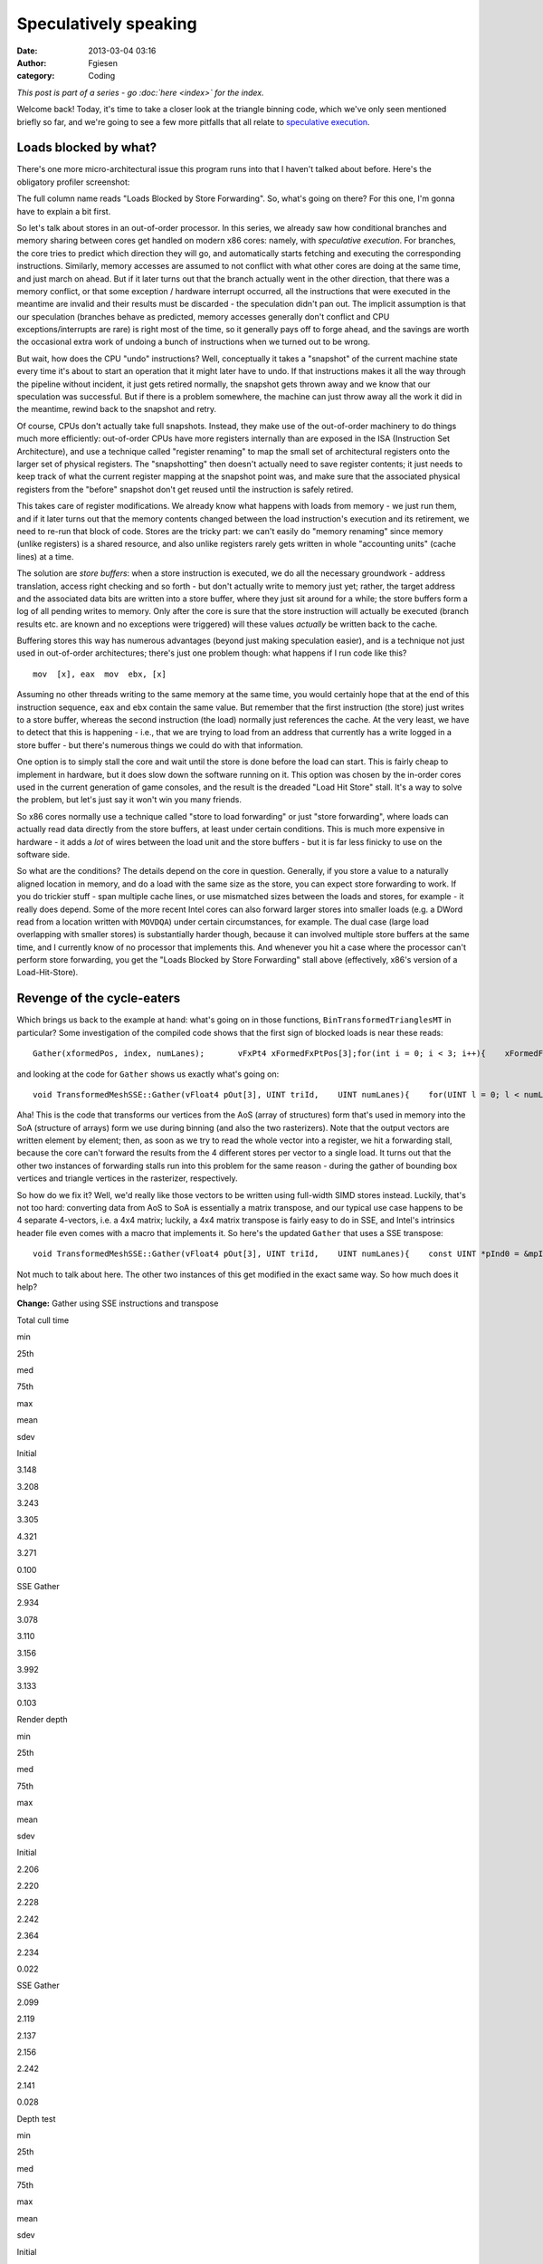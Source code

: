 Speculatively speaking
######################
:date: 2013-03-04 03:16
:author: Fgiesen
:category: Coding

*This post is part of a series - go :doc:`here <index>` for the index.*

Welcome back! Today, it's time to take a closer look at the triangle
binning code, which we've only seen mentioned briefly so far, and we're
going to see a few more pitfalls that all relate to `speculative
execution`_.

Loads blocked by what?
~~~~~~~~~~~~~~~~~~~~~~

There's one more micro-architectural issue this program runs into that I
haven't talked about before. Here's the obligatory profiler screenshot:

|Store-to-load forwarding issues|

The full column name reads "Loads Blocked by Store Forwarding". So,
what's going on there? For this one, I'm gonna have to explain a bit
first.

So let's talk about stores in an out-of-order processor. In this series,
we already saw how conditional branches and memory sharing between cores
get handled on modern x86 cores: namely, with *speculative execution*.
For branches, the core tries to predict which direction they will go,
and automatically starts fetching and executing the corresponding
instructions. Similarly, memory accesses are assumed to not conflict
with what other cores are doing at the same time, and just march on
ahead. But if it later turns out that the branch actually went in the
other direction, that there was a memory conflict, or that some
exception / hardware interrupt occurred, all the instructions that were
executed in the meantime are invalid and their results must be discarded
- the speculation didn't pan out. The implicit assumption is that our
speculation (branches behave as predicted, memory accesses generally
don't conflict and CPU exceptions/interrupts are rare) is right most of
the time, so it generally pays off to forge ahead, and the savings are
worth the occasional extra work of undoing a bunch of instructions when
we turned out to be wrong.

But wait, how does the CPU "undo" instructions? Well, conceptually it
takes a "snapshot" of the current machine state every time it's about to
start an operation that it might later have to undo. If that
instructions makes it all the way through the pipeline without incident,
it just gets retired normally, the snapshot gets thrown away and we know
that our speculation was successful. But if there is a problem
somewhere, the machine can just throw away all the work it did in the
meantime, rewind back to the snapshot and retry.

Of course, CPUs don't actually take full snapshots. Instead, they make
use of the out-of-order machinery to do things much more efficiently:
out-of-order CPUs have more registers internally than are exposed in the
ISA (Instruction Set Architecture), and use a technique called "register
renaming" to map the small set of architectural registers onto the
larger set of physical registers. The "snapshotting" then doesn't
actually need to save register contents; it just needs to keep track of
what the current register mapping at the snapshot point was, and make
sure that the associated physical registers from the "before" snapshot
don't get reused until the instruction is safely retired.

This takes care of register modifications. We already know what happens
with loads from memory - we just run them, and if it later turns out
that the memory contents changed between the load instruction's
execution and its retirement, we need to re-run that block of code.
Stores are the tricky part: we can't easily do "memory renaming" since
memory (unlike registers) is a shared resource, and also unlike
registers rarely gets written in whole "accounting units" (cache lines)
at a time.

The solution are *store buffers*: when a store instruction is executed,
we do all the necessary groundwork - address translation, access right
checking and so forth - but don't actually write to memory just yet;
rather, the target address and the associated data bits are written into
a store buffer, where they just sit around for a while; the store
buffers form a log of all pending writes to memory. Only after the core
is sure that the store instruction will actually be executed (branch
results etc. are known and no exceptions were triggered) will these
values *actually* be written back to the cache.

Buffering stores this way has numerous advantages (beyond just making
speculation easier), and is a technique not just used in out-of-order
architectures; there's just one problem though: what happens if I run
code like this?

::

      mov  [x], eax  mov  ebx, [x]

Assuming no other threads writing to the same memory at the same time,
you would certainly hope that at the end of this instruction sequence,
``eax`` and ``ebx`` contain the same value. But remember that the first
instruction (the store) just writes to a store buffer, whereas the
second instruction (the load) normally just references the cache. At the
very least, we have to detect that this is happening - i.e., that we are
trying to load from an address that currently has a write logged in a
store buffer - but there's numerous things we could do with that
information.

One option is to simply stall the core and wait until the store is done
before the load can start. This is fairly cheap to implement in
hardware, but it does slow down the software running on it. This option
was chosen by the in-order cores used in the current generation of game
consoles, and the result is the dreaded "Load Hit Store" stall. It's a
way to solve the problem, but let's just say it won't win you many
friends.

So x86 cores normally use a technique called "store to load forwarding"
or just "store forwarding", where loads can actually read data directly
from the store buffers, at least under certain conditions. This is much
more expensive in hardware - it adds a *lot* of wires between the load
unit and the store buffers - but it is far less finicky to use on the
software side.

So what are the conditions? The details depend on the core in question.
Generally, if you store a value to a naturally aligned location in
memory, and do a load with the same size as the store, you can expect
store forwarding to work. If you do trickier stuff - span multiple cache
lines, or use mismatched sizes between the loads and stores, for example
- it really does depend. Some of the more recent Intel cores can also
forward larger stores into smaller loads (e.g. a DWord read from a
location written with ``MOVDQA``) under certain circumstances, for
example. The dual case (large load overlapping with smaller stores) is
substantially harder though, because it can involved multiple store
buffers at the same time, and I currently know of no processor that
implements this. And whenever you hit a case where the processor can't
perform store forwarding, you get the "Loads Blocked by Store
Forwarding" stall above (effectively, x86's version of a
Load-Hit-Store).

Revenge of the cycle-eaters
~~~~~~~~~~~~~~~~~~~~~~~~~~~

Which brings us back to the example at hand: what's going on in those
functions, ``BinTransformedTrianglesMT`` in particular? Some
investigation of the compiled code shows that the first sign of blocked
loads is near these reads:

::

    Gather(xformedPos, index, numLanes);       vFxPt4 xFormedFxPtPos[3];for(int i = 0; i < 3; i++){    xFormedFxPtPos[i].X = ftoi_round(xformedPos[i].X);    xFormedFxPtPos[i].Y = ftoi_round(xformedPos[i].Y);    xFormedFxPtPos[i].Z = ftoi_round(xformedPos[i].Z);    xFormedFxPtPos[i].W = ftoi_round(xformedPos[i].W);}

and looking at the code for ``Gather`` shows us exactly what's going on:

::

    void TransformedMeshSSE::Gather(vFloat4 pOut[3], UINT triId,    UINT numLanes){    for(UINT l = 0; l < numLanes; l++)    {        for(UINT i = 0; i < 3; i++)        {            UINT index = mpIndices[(triId * 3) + (l * 3) + i];            pOut[i].X.lane[l] = mpXformedPos[index].m128_f32[0];            pOut[i].Y.lane[l] = mpXformedPos[index].m128_f32[1];            pOut[i].Z.lane[l] = mpXformedPos[index].m128_f32[2];            pOut[i].W.lane[l] = mpXformedPos[index].m128_f32[3];        }    }}

Aha! This is the code that transforms our vertices from the AoS (array
of structures) form that's used in memory into the SoA (structure of
arrays) form we use during binning (and also the two rasterizers). Note
that the output vectors are written element by element; then, as soon as
we try to read the whole vector into a register, we hit a forwarding
stall, because the core can't forward the results from the 4 different
stores per vector to a single load. It turns out that the other two
instances of forwarding stalls run into this problem for the same reason
- during the gather of bounding box vertices and triangle vertices in
the rasterizer, respectively.

So how do we fix it? Well, we'd really like those vectors to be written
using full-width SIMD stores instead. Luckily, that's not too hard:
converting data from AoS to SoA is essentially a matrix transpose, and
our typical use case happens to be 4 separate 4-vectors, i.e. a 4x4
matrix; luckily, a 4x4 matrix transpose is fairly easy to do in SSE, and
Intel's intrinsics header file even comes with a macro that implements
it. So here's the updated ``Gather`` that uses a SSE transpose:

::

    void TransformedMeshSSE::Gather(vFloat4 pOut[3], UINT triId,    UINT numLanes){    const UINT *pInd0 = &mpIndices[triId * 3];    const UINT *pInd1 = pInd0 + (numLanes > 1 ? 3 : 0);    const UINT *pInd2 = pInd0 + (numLanes > 2 ? 6 : 0);    const UINT *pInd3 = pInd0 + (numLanes > 3 ? 9 : 0);    for(UINT i = 0; i < 3; i++)    {        __m128 v0 = mpXformedPos[pInd0[i]]; // x0 y0 z0 w0        __m128 v1 = mpXformedPos[pInd1[i]]; // x1 y1 z1 w1        __m128 v2 = mpXformedPos[pInd2[i]]; // x2 y2 z2 w2        __m128 v3 = mpXformedPos[pInd3[i]]; // x3 y3 z3 w3        _MM_TRANSPOSE4_PS(v0, v1, v2, v3);        // After transpose:        pOut[i].X = VecF32(v0); // v0 = x0 x1 x2 x3        pOut[i].Y = VecF32(v1); // v1 = y0 y1 y2 y3        pOut[i].Z = VecF32(v2); // v2 = z0 z1 z2 z3        pOut[i].W = VecF32(v3); // v3 = w0 w1 w2 w3    }}

Not much to talk about here. The other two instances of this get
modified in the exact same way. So how much does it help?

**Change:** Gather using SSE instructions and transpose

.. raw:: html

   <table>

.. raw:: html

   <tr>

.. raw:: html

   <th>

Total cull time

.. raw:: html

   </th>

.. raw:: html

   <th>

min

.. raw:: html

   </th>

.. raw:: html

   <th>

25th

.. raw:: html

   </th>

.. raw:: html

   <th>

med

.. raw:: html

   </th>

.. raw:: html

   <th>

75th

.. raw:: html

   </th>

.. raw:: html

   <th>

max

.. raw:: html

   </th>

.. raw:: html

   <th>

mean

.. raw:: html

   </th>

.. raw:: html

   <th>

sdev

.. raw:: html

   </th>

.. raw:: html

   </tr>

.. raw:: html

   <tr>

.. raw:: html

   <td>

Initial

.. raw:: html

   </td>

.. raw:: html

   <td>

3.148

.. raw:: html

   </td>

.. raw:: html

   <td>

3.208

.. raw:: html

   </td>

.. raw:: html

   <td>

3.243

.. raw:: html

   </td>

.. raw:: html

   <td>

3.305

.. raw:: html

   </td>

.. raw:: html

   <td>

4.321

.. raw:: html

   </td>

.. raw:: html

   <td>

3.271

.. raw:: html

   </td>

.. raw:: html

   <td>

0.100

.. raw:: html

   </td>

.. raw:: html

   </tr>

.. raw:: html

   <tr>

.. raw:: html

   <td>

SSE Gather

.. raw:: html

   </td>

.. raw:: html

   <td>

2.934

.. raw:: html

   </td>

.. raw:: html

   <td>

3.078

.. raw:: html

   </td>

.. raw:: html

   <td>

3.110

.. raw:: html

   </td>

.. raw:: html

   <td>

3.156

.. raw:: html

   </td>

.. raw:: html

   <td>

3.992

.. raw:: html

   </td>

.. raw:: html

   <td>

3.133

.. raw:: html

   </td>

.. raw:: html

   <td>

0.103

.. raw:: html

   </td>

.. raw:: html

   </tr>

.. raw:: html

   </table>

.. raw:: html

   <table>

.. raw:: html

   <tr>

.. raw:: html

   <th>

Render depth

.. raw:: html

   </th>

.. raw:: html

   <th>

min

.. raw:: html

   </th>

.. raw:: html

   <th>

25th

.. raw:: html

   </th>

.. raw:: html

   <th>

med

.. raw:: html

   </th>

.. raw:: html

   <th>

75th

.. raw:: html

   </th>

.. raw:: html

   <th>

max

.. raw:: html

   </th>

.. raw:: html

   <th>

mean

.. raw:: html

   </th>

.. raw:: html

   <th>

sdev

.. raw:: html

   </th>

.. raw:: html

   </tr>

.. raw:: html

   <tr>

.. raw:: html

   <td>

Initial

.. raw:: html

   </td>

.. raw:: html

   <td>

2.206

.. raw:: html

   </td>

.. raw:: html

   <td>

2.220

.. raw:: html

   </td>

.. raw:: html

   <td>

2.228

.. raw:: html

   </td>

.. raw:: html

   <td>

2.242

.. raw:: html

   </td>

.. raw:: html

   <td>

2.364

.. raw:: html

   </td>

.. raw:: html

   <td>

2.234

.. raw:: html

   </td>

.. raw:: html

   <td>

0.022

.. raw:: html

   </td>

.. raw:: html

   </tr>

.. raw:: html

   <tr>

.. raw:: html

   <td>

SSE Gather

.. raw:: html

   </td>

.. raw:: html

   <td>

2.099

.. raw:: html

   </td>

.. raw:: html

   <td>

2.119

.. raw:: html

   </td>

.. raw:: html

   <td>

2.137

.. raw:: html

   </td>

.. raw:: html

   <td>

2.156

.. raw:: html

   </td>

.. raw:: html

   <td>

2.242

.. raw:: html

   </td>

.. raw:: html

   <td>

2.141

.. raw:: html

   </td>

.. raw:: html

   <td>

0.028

.. raw:: html

   </td>

.. raw:: html

   </tr>

.. raw:: html

   </table>

.. raw:: html

   <table>

.. raw:: html

   <tr>

.. raw:: html

   <th>

Depth test

.. raw:: html

   </th>

.. raw:: html

   <th>

min

.. raw:: html

   </th>

.. raw:: html

   <th>

25th

.. raw:: html

   </th>

.. raw:: html

   <th>

med

.. raw:: html

   </th>

.. raw:: html

   <th>

75th

.. raw:: html

   </th>

.. raw:: html

   <th>

max

.. raw:: html

   </th>

.. raw:: html

   <th>

mean

.. raw:: html

   </th>

.. raw:: html

   <th>

sdev

.. raw:: html

   </th>

.. raw:: html

   </tr>

.. raw:: html

   <tr>

.. raw:: html

   <td>

Initial

.. raw:: html

   </td>

.. raw:: html

   <td>

0.813

.. raw:: html

   </td>

.. raw:: html

   <td>

0.830

.. raw:: html

   </td>

.. raw:: html

   <td>

0.839

.. raw:: html

   </td>

.. raw:: html

   <td>

0.847

.. raw:: html

   </td>

.. raw:: html

   <td>

0.886

.. raw:: html

   </td>

.. raw:: html

   <td>

0.839

.. raw:: html

   </td>

.. raw:: html

   <td>

0.013

.. raw:: html

   </td>

.. raw:: html

   </tr>

.. raw:: html

   <tr>

.. raw:: html

   <td>

SSE Gather

.. raw:: html

   </td>

.. raw:: html

   <td>

0.773

.. raw:: html

   </td>

.. raw:: html

   <td>

0.793

.. raw:: html

   </td>

.. raw:: html

   <td>

0.802

.. raw:: html

   </td>

.. raw:: html

   <td>

0.809

.. raw:: html

   </td>

.. raw:: html

   <td>

0.843

.. raw:: html

   </td>

.. raw:: html

   <td>

0.801

.. raw:: html

   </td>

.. raw:: html

   <td>

0.012

.. raw:: html

   </td>

.. raw:: html

   </tr>

.. raw:: html

   </table>

So we're another 0.13ms down, about 0.04ms of which we gain in the depth
testing pass and the remaining 0.09ms in the rendering pass. And a
re-run with VTune confirms that the blocked loads are indeed gone:

|Store forwarding fixed|

Vertex transformation
~~~~~~~~~~~~~~~~~~~~~

:doc:`Last time <reshaping-dataflows>`, we modified the vertex transform code in the depth test
rasterizer to get rid of the z-clamping and simplify the clipping logic.
We also changed the logic to make better use of the regular structure of
our input vertices. We don't have any special structure we can use to
make vertex transforms on regular meshes faster, but we definitely can
(and should) improve the projection and near-clip logic, turning this:

::

    mpXformedPos[i] = TransformCoords(&mpVertices[i].position,    cumulativeMatrix);float oneOverW = 1.0f/max(mpXformedPos[i].m128_f32[3], 0.0000001f);mpXformedPos[i] = _mm_mul_ps(mpXformedPos[i],    _mm_set1_ps(oneOverW));mpXformedPos[i].m128_f32[3] = oneOverW;

into this:

::

    __m128 xform = TransformCoords(&mpVertices[i].position,    cumulativeMatrix);__m128 vertZ = _mm_shuffle_ps(xform, xform, 0xaa);__m128 vertW = _mm_shuffle_ps(xform, xform, 0xff);__m128 projected = _mm_div_ps(xform, vertW);// set to all-0 if near-clipped__m128 mNoNearClip = _mm_cmple_ps(vertZ, vertW);mpXformedPos[i] = _mm_and_ps(projected, mNoNearClip);

Here, near-clipped vertices are set to the (invalid) x=y=z=w=0, and the
binner code can just check for ``w==0`` to test whether a vertex is
near-clipped instead of having to use the original w tests (which again
had a hardcoded near plane value).

This change doesn't have any significant impact on the running time, but
it does get rid of the hardcoded near plane location for good, so I
thought it was worth mentioning.

Again with the memory ordering
~~~~~~~~~~~~~~~~~~~~~~~~~~~~~~

And if we profile again, we notice there's at least one more surprise
waiting for us in the binning code:

|Binning Machine Clears|

Machine clears? We've seen them before, way back in :doc:`cores-dont-like-to-share`.
And yes, they're again for memory ordering reasons. What
did we do wrong this time? It turns out that the problematic code has
been in there since the beginning, and ran just fine for quite a while,
but ever since the scheduling optimizations we did in :doc:`care-and-feeding-of-worker-threads-part-1`,
we now have binning jobs running tightly
packed enough to run into memory ordering issues. So what's the problem?
Here's the code:

::

    // Add triangle to the tiles or bins that the bounding box coversint row, col;for(row = startY; row <= endY; row++){    int offset1 = YOFFSET1_MT * row;    int offset2 = YOFFSET2_MT * row;    for(col = startX; col <= endX; col++)    {        int idx1 = offset1 + (XOFFSET1_MT * col) + taskId;        int idx2 = offset2 + (XOFFSET2_MT * col) +            (taskId * MAX_TRIS_IN_BIN_MT) + pNumTrisInBin[idx1];        pBin[idx2] = index + i;        pBinModel[idx2] = modelId;        pBinMesh[idx2] = meshId;        pNumTrisInBin[idx1] += 1;    }}

The problem turns out to be the array ``pNumTrisInBin``. Even though
it's accessed as 1D, it is effectively a 3D array like this:

``uint16 pNumTrisInBin[TILE_ROWS][TILE_COLS][BINNER_TASKS]``

The ``TILE_ROWS`` and ``TILE_COLS`` parts should be obvious. The
``BINNER_TASKS`` needs some explanation though: as you hopefully
remember, we try to divide the work between binning tasks so that each
of them gets roughly the same amount of triangles. Now, before we start
binning triangles, we don't know which tiles they will go into - after
all, that's what the binner is there to find out.

We could have just one output buffer (bin) per tile; but then, whenever
two binner tasks simultaneously end up trying to add a triangle to the
same tile, they will end up getting serialized because they try to
increment the same counter. And even worse, it would mean that the
actual order of triangles in the bins would be different between every
run, depending on when exactly each thread was running; while not fatal
for depth buffers (we just end up storing the max of all triangles
rendered to a pixel anyway, which is ordering-invariant) it's still a
complete pain to debug.

Hence there is one bin per tile per binning worker. We already know that
the binning workers get assigned the triangles in the order they occur
in the models - with the 32 binning workers we use, the first binning
task gets the first 1/32 of the triangles, and second binning task gets
the second 1/32, and so forth. And each binner processes triangles in
order. This means that the rasterizer tasks can still process triangles
in the original order they occur in the mesh - first process all
triangles inserted by binner 0, then all triangles inserted by binner 1,
and so forth. Since they're in distinct memory ranges, that's easily
done. And each bin has a separate triangle counter, so they don't
interfere, right? Nothing to see here, move along.

Well, except for the bit where coherency is managed on a cache line
granularity. Now, as you can see from the above declaration, the
triangle counts for all the binner tasks are stored in adjacent 16-bit
words; 32 of them, to be precise, one per binner task. So what was the
size of a cache line again? 64 bytes, you say?

Oops.

Yep, even though it's 32 separate counters, for the purposes of the
memory subsystem it's just the same as if it was all a single counter
per tile (well, it might be slightly better than that if the initial
pointer isn't 64-byte aligned, but you get the idea).

Luckily for us, the fix is dead easy: all we have to do is shuffle the
order of the array indices around.

``uint16 pNumTrisInBin[BINNER_TASKS][TILE_ROWS][TILE_COLS]``

We also happen to have 32 tiles total - which means that now, each
binner task gets its own cache line by itself (again, provided we align
things correctly). So again, it's a really easy fix. The question being
- how much does it help?

**Change:** Change pNumTrisInBin array indexing

.. raw:: html

   <table>

.. raw:: html

   <tr>

.. raw:: html

   <th>

Total cull time

.. raw:: html

   </th>

.. raw:: html

   <th>

min

.. raw:: html

   </th>

.. raw:: html

   <th>

25th

.. raw:: html

   </th>

.. raw:: html

   <th>

med

.. raw:: html

   </th>

.. raw:: html

   <th>

75th

.. raw:: html

   </th>

.. raw:: html

   <th>

max

.. raw:: html

   </th>

.. raw:: html

   <th>

mean

.. raw:: html

   </th>

.. raw:: html

   <th>

sdev

.. raw:: html

   </th>

.. raw:: html

   </tr>

.. raw:: html

   <tr>

.. raw:: html

   <td>

Initial

.. raw:: html

   </td>

.. raw:: html

   <td>

3.148

.. raw:: html

   </td>

.. raw:: html

   <td>

3.208

.. raw:: html

   </td>

.. raw:: html

   <td>

3.243

.. raw:: html

   </td>

.. raw:: html

   <td>

3.305

.. raw:: html

   </td>

.. raw:: html

   <td>

4.321

.. raw:: html

   </td>

.. raw:: html

   <td>

3.271

.. raw:: html

   </td>

.. raw:: html

   <td>

0.100

.. raw:: html

   </td>

.. raw:: html

   </tr>

.. raw:: html

   <tr>

.. raw:: html

   <td>

SSE Gather

.. raw:: html

   </td>

.. raw:: html

   <td>

2.934

.. raw:: html

   </td>

.. raw:: html

   <td>

3.078

.. raw:: html

   </td>

.. raw:: html

   <td>

3.110

.. raw:: html

   </td>

.. raw:: html

   <td>

3.156

.. raw:: html

   </td>

.. raw:: html

   <td>

3.992

.. raw:: html

   </td>

.. raw:: html

   <td>

3.133

.. raw:: html

   </td>

.. raw:: html

   <td>

0.103

.. raw:: html

   </td>

.. raw:: html

   </tr>

.. raw:: html

   <tr>

.. raw:: html

   <td>

Change bin inds

.. raw:: html

   </td>

.. raw:: html

   <td>

2.842

.. raw:: html

   </td>

.. raw:: html

   <td>

2.933

.. raw:: html

   </td>

.. raw:: html

   <td>

2.980

.. raw:: html

   </td>

.. raw:: html

   <td>

3.042

.. raw:: html

   </td>

.. raw:: html

   <td>

3.914

.. raw:: html

   </td>

.. raw:: html

   <td>

3.007

.. raw:: html

   </td>

.. raw:: html

   <td>

0.125

.. raw:: html

   </td>

.. raw:: html

   </tr>

.. raw:: html

   </table>

.. raw:: html

   <table>

.. raw:: html

   <tr>

.. raw:: html

   <th>

Render depth

.. raw:: html

   </th>

.. raw:: html

   <th>

min

.. raw:: html

   </th>

.. raw:: html

   <th>

25th

.. raw:: html

   </th>

.. raw:: html

   <th>

med

.. raw:: html

   </th>

.. raw:: html

   <th>

75th

.. raw:: html

   </th>

.. raw:: html

   <th>

max

.. raw:: html

   </th>

.. raw:: html

   <th>

mean

.. raw:: html

   </th>

.. raw:: html

   <th>

sdev

.. raw:: html

   </th>

.. raw:: html

   </tr>

.. raw:: html

   <tr>

.. raw:: html

   <td>

Initial

.. raw:: html

   </td>

.. raw:: html

   <td>

2.206

.. raw:: html

   </td>

.. raw:: html

   <td>

2.220

.. raw:: html

   </td>

.. raw:: html

   <td>

2.228

.. raw:: html

   </td>

.. raw:: html

   <td>

2.242

.. raw:: html

   </td>

.. raw:: html

   <td>

2.364

.. raw:: html

   </td>

.. raw:: html

   <td>

2.234

.. raw:: html

   </td>

.. raw:: html

   <td>

0.022

.. raw:: html

   </td>

.. raw:: html

   </tr>

.. raw:: html

   <tr>

.. raw:: html

   <td>

SSE Gather

.. raw:: html

   </td>

.. raw:: html

   <td>

2.099

.. raw:: html

   </td>

.. raw:: html

   <td>

2.119

.. raw:: html

   </td>

.. raw:: html

   <td>

2.137

.. raw:: html

   </td>

.. raw:: html

   <td>

2.156

.. raw:: html

   </td>

.. raw:: html

   <td>

2.242

.. raw:: html

   </td>

.. raw:: html

   <td>

2.141

.. raw:: html

   </td>

.. raw:: html

   <td>

0.028

.. raw:: html

   </td>

.. raw:: html

   </tr>

.. raw:: html

   <tr>

.. raw:: html

   <td>

Change bin inds

.. raw:: html

   </td>

.. raw:: html

   <td>

1.980

.. raw:: html

   </td>

.. raw:: html

   <td>

2.008

.. raw:: html

   </td>

.. raw:: html

   <td>

2.026

.. raw:: html

   </td>

.. raw:: html

   <td>

2.046

.. raw:: html

   </td>

.. raw:: html

   <td>

2.172

.. raw:: html

   </td>

.. raw:: html

   <td>

2.032

.. raw:: html

   </td>

.. raw:: html

   <td>

0.035

.. raw:: html

   </td>

.. raw:: html

   </tr>

.. raw:: html

   </table>

That's right, a 0.1ms difference from *changing the memory layout of a
1024-entry, 2048-byte array*. You really need to be extremely careful
with the layout of shared data when dealing with multiple cores at the
same time.

Once more, with branching
~~~~~~~~~~~~~~~~~~~~~~~~~

At this point, the binner is starting to look fairly good, but there's
one more thing that springs to eye:

|Binning branch mispredicts|

Branch mispredictions. Now, the two rasterizers have legitimate reason
to be mispredicting branches some of the time - they're processing
triangles with fairly unpredictable sizes, and the depth test rasterizer
also has an early-out that's hard to predict. But the binner has less of
an excuse - sure, the triangles have very different dimensions measured
*in 2x2 pixel blocks*, but the vast majority of our triangles fits
inside one of our (generously sized!) 320x90 pixel tiles. So where are
all these branches?

::

    for(int i = 0; i < numLanes; i++){    // Skip triangle if area is zero     if(triArea.lane[i] <= 0) continue;    if(vEndX.lane[i] < vStartX.lane[i] ||       vEndY.lane[i] < vStartY.lane[i]) continue;                float oneOverW[3];    for(int j = 0; j < 3; j++)        oneOverW[j] = xformedPos[j].W.lane[i];               // Reject the triangle if any of its verts are outside the    // near clip plane    if(oneOverW[0] == 0.0f || oneOverW[1] == 0.0f ||        oneOverW[2] == 0.0f) continue;    // ...}

Oh yeah, that. In particular, the first test (which checks for
degenerate and back-facing triangles) will reject roughly half of all
triangles and can be fairly random (as far as the CPU is concerned).
Now, :doc:`last time we had an issue with branch mispredicts <depth-buffers-done-quick-part-2>`, we simply
removed the offending early-out. That's a really bad idea in this case -
any triangles we don't reject here, we're gonna waste even more work on
later. No, these tests really should all be done here.

However, there's no need for them to be done like this; right now, we
have a whole slew of branches that are all over the map. Can't we
consolidate the branches somehow?

Of course we can. The basic idea is to do all the tests on 4 triangles
at a time, while we're still in SIMD form:

::

    // Figure out which lanes are activeVecS32 mFront = cmpgt(triArea, VecS32::zero());VecS32 mNonemptyX = cmpgt(vEndX, vStartX);VecS32 mNonemptyY = cmpgt(vEndY, vStartY);VecF32 mAccept1 = bits2float(mFront & mNonemptyX & mNonemptyY);// All verts must be inside the near clip volumeVecF32 mW0 = cmpgt(xformedPos[0].W, VecF32::zero());VecF32 mW1 = cmpgt(xformedPos[1].W, VecF32::zero());VecF32 mW2 = cmpgt(xformedPos[2].W, VecF32::zero());VecF32 mAccept = and(and(mAccept1, mW0), and(mW1, mW2));// laneMask == (1 << numLanes) - 1; - initialized earlierunsigned int triMask = _mm_movemask_ps(mAccept.simd) & laneMask;

Note I change the "is not near-clipped test" from ``!(w == 0.0f)`` to
``w > 0.0f``, on account of me knowing that all legal w's happen to not
just be non-zero, they're positive (okay, what really happened is that I
forgot to add a "cmpne" when I wrote ``VecF32`` and didn't feel like
adding it here). Other than that, it's fairly straightforward. We build
a mask in vector registers, then turn it into an integer mask of active
lanes using ``MOVMSKPS``.

With this, we could turn all the original branches into a single test in
the ``i`` loop:

::

    if((triMask & (1 << i)) == 0)    continue;

However, we can do slightly better than that: it turns out we can
iterate pretty much directly over the set bits in ``triMask``, which
means we're now down to one single branch in the outer loop - the loop
counter itself. The modified loop looks like this:

::

    while(triMask){    int i = FindClearLSB(&triMask);    // ...}

So what does the magic ``FindClearLSB`` function do? It better not
contain any branches! But lucky for us, it's quite straightforward:

::

    // Find index of least-significant set bit in mask// and clear it (mask must be nonzero)static int FindClearLSB(unsigned int *mask){    unsigned long idx;    _BitScanForward(&idx, *mask);    *mask &= *mask - 1;    return idx;}

all it takes is ``_BitScanForward`` (the VC++ intrinsic for the x86
``BSF`` instruction) and a really old trick for clearing the
least-significant set bit in a value. In other words, this compiles into
about 3 integer instructions and is completely branch-free. Good enough.
So does it help?

**Change:** Less branches in binner

.. raw:: html

   <table>

.. raw:: html

   <tr>

.. raw:: html

   <th>

Total cull time

.. raw:: html

   </th>

.. raw:: html

   <th>

min

.. raw:: html

   </th>

.. raw:: html

   <th>

25th

.. raw:: html

   </th>

.. raw:: html

   <th>

med

.. raw:: html

   </th>

.. raw:: html

   <th>

75th

.. raw:: html

   </th>

.. raw:: html

   <th>

max

.. raw:: html

   </th>

.. raw:: html

   <th>

mean

.. raw:: html

   </th>

.. raw:: html

   <th>

sdev

.. raw:: html

   </th>

.. raw:: html

   </tr>

.. raw:: html

   <tr>

.. raw:: html

   <td>

Initial

.. raw:: html

   </td>

.. raw:: html

   <td>

3.148

.. raw:: html

   </td>

.. raw:: html

   <td>

3.208

.. raw:: html

   </td>

.. raw:: html

   <td>

3.243

.. raw:: html

   </td>

.. raw:: html

   <td>

3.305

.. raw:: html

   </td>

.. raw:: html

   <td>

4.321

.. raw:: html

   </td>

.. raw:: html

   <td>

3.271

.. raw:: html

   </td>

.. raw:: html

   <td>

0.100

.. raw:: html

   </td>

.. raw:: html

   </tr>

.. raw:: html

   <tr>

.. raw:: html

   <td>

SSE Gather

.. raw:: html

   </td>

.. raw:: html

   <td>

2.934

.. raw:: html

   </td>

.. raw:: html

   <td>

3.078

.. raw:: html

   </td>

.. raw:: html

   <td>

3.110

.. raw:: html

   </td>

.. raw:: html

   <td>

3.156

.. raw:: html

   </td>

.. raw:: html

   <td>

3.992

.. raw:: html

   </td>

.. raw:: html

   <td>

3.133

.. raw:: html

   </td>

.. raw:: html

   <td>

0.103

.. raw:: html

   </td>

.. raw:: html

   </tr>

.. raw:: html

   <tr>

.. raw:: html

   <td>

Change bin inds

.. raw:: html

   </td>

.. raw:: html

   <td>

2.842

.. raw:: html

   </td>

.. raw:: html

   <td>

2.933

.. raw:: html

   </td>

.. raw:: html

   <td>

2.980

.. raw:: html

   </td>

.. raw:: html

   <td>

3.042

.. raw:: html

   </td>

.. raw:: html

   <td>

3.914

.. raw:: html

   </td>

.. raw:: html

   <td>

3.007

.. raw:: html

   </td>

.. raw:: html

   <td>

0.125

.. raw:: html

   </td>

.. raw:: html

   </tr>

.. raw:: html

   <tr>

.. raw:: html

   <td>

Less branches

.. raw:: html

   </td>

.. raw:: html

   <td>

2.786

.. raw:: html

   </td>

.. raw:: html

   <td>

2.879

.. raw:: html

   </td>

.. raw:: html

   <td>

2.915

.. raw:: html

   </td>

.. raw:: html

   <td>

2.969

.. raw:: html

   </td>

.. raw:: html

   <td>

3.706

.. raw:: html

   </td>

.. raw:: html

   <td>

2.936

.. raw:: html

   </td>

.. raw:: html

   <td>

0.092

.. raw:: html

   </td>

.. raw:: html

   </tr>

.. raw:: html

   </table>

.. raw:: html

   <table>

.. raw:: html

   <tr>

.. raw:: html

   <th>

Render depth

.. raw:: html

   </th>

.. raw:: html

   <th>

min

.. raw:: html

   </th>

.. raw:: html

   <th>

25th

.. raw:: html

   </th>

.. raw:: html

   <th>

med

.. raw:: html

   </th>

.. raw:: html

   <th>

75th

.. raw:: html

   </th>

.. raw:: html

   <th>

max

.. raw:: html

   </th>

.. raw:: html

   <th>

mean

.. raw:: html

   </th>

.. raw:: html

   <th>

sdev

.. raw:: html

   </th>

.. raw:: html

   </tr>

.. raw:: html

   <tr>

.. raw:: html

   <td>

Initial

.. raw:: html

   </td>

.. raw:: html

   <td>

2.206

.. raw:: html

   </td>

.. raw:: html

   <td>

2.220

.. raw:: html

   </td>

.. raw:: html

   <td>

2.228

.. raw:: html

   </td>

.. raw:: html

   <td>

2.242

.. raw:: html

   </td>

.. raw:: html

   <td>

2.364

.. raw:: html

   </td>

.. raw:: html

   <td>

2.234

.. raw:: html

   </td>

.. raw:: html

   <td>

0.022

.. raw:: html

   </td>

.. raw:: html

   </tr>

.. raw:: html

   <tr>

.. raw:: html

   <td>

SSE Gather

.. raw:: html

   </td>

.. raw:: html

   <td>

2.099

.. raw:: html

   </td>

.. raw:: html

   <td>

2.119

.. raw:: html

   </td>

.. raw:: html

   <td>

2.137

.. raw:: html

   </td>

.. raw:: html

   <td>

2.156

.. raw:: html

   </td>

.. raw:: html

   <td>

2.242

.. raw:: html

   </td>

.. raw:: html

   <td>

2.141

.. raw:: html

   </td>

.. raw:: html

   <td>

0.028

.. raw:: html

   </td>

.. raw:: html

   </tr>

.. raw:: html

   <tr>

.. raw:: html

   <td>

Change bin inds

.. raw:: html

   </td>

.. raw:: html

   <td>

1.980

.. raw:: html

   </td>

.. raw:: html

   <td>

2.008

.. raw:: html

   </td>

.. raw:: html

   <td>

2.026

.. raw:: html

   </td>

.. raw:: html

   <td>

2.046

.. raw:: html

   </td>

.. raw:: html

   <td>

2.172

.. raw:: html

   </td>

.. raw:: html

   <td>

2.032

.. raw:: html

   </td>

.. raw:: html

   <td>

0.035

.. raw:: html

   </td>

.. raw:: html

   </tr>

.. raw:: html

   <tr>

.. raw:: html

   <td>

Less branches

.. raw:: html

   </td>

.. raw:: html

   <td>

1.905

.. raw:: html

   </td>

.. raw:: html

   <td>

1.934

.. raw:: html

   </td>

.. raw:: html

   <td>

1.946

.. raw:: html

   </td>

.. raw:: html

   <td>

1.959

.. raw:: html

   </td>

.. raw:: html

   <td>

2.012

.. raw:: html

   </td>

.. raw:: html

   <td>

1.947

.. raw:: html

   </td>

.. raw:: html

   <td>

0.019

.. raw:: html

   </td>

.. raw:: html

   </tr>

.. raw:: html

   </table>

That's another 0.07ms off the total, for about a 10% reduction in median
total cull time for this post, and a 12.7% reduction in median
rasterizer time. And for our customary victory lap, here's the VTune
results after this change:

|Binning with branching improved|

The branch mispredictions aren't gone, but we did make a notable dent.
It's more obvious if you compare the number of clock cyles with the
previous image.

And with that, I'll conclude this journey into both the triangle binner
and the dark side of speculative execution. We're also getting close to
the end of this series - the next post will look again at the loading
and rendering code we've been intentionally ignoring for most of this
series :), and after that I'll finish with a summary and wrap-up -
including a list of things I didn't cover, and why not.

.. _speculative execution: http://en.wikipedia.org/wiki/Speculative_execution

.. |Store-to-load forwarding issues| image:: images/hotspots_stlf.png
   :target: images/hotspots_stlf.png
.. |Store forwarding fixed| image:: images/hotspots_stlf_fixed.png
   :target: images/hotspots_stlf_fixed.png
.. |Binning Machine Clears| image:: images/hotspots_binning_mc.png
   :target: images/hotspots_binning_mc.png
.. |Binning branch mispredicts| image:: images/hotspots_binning_mispred.png
   :target: images/hotspots_binning_mispred.png
.. |Binning with branching improved| image:: images/hotspots_binning_done.png
   :target: images/hotspots_binning_done.png
